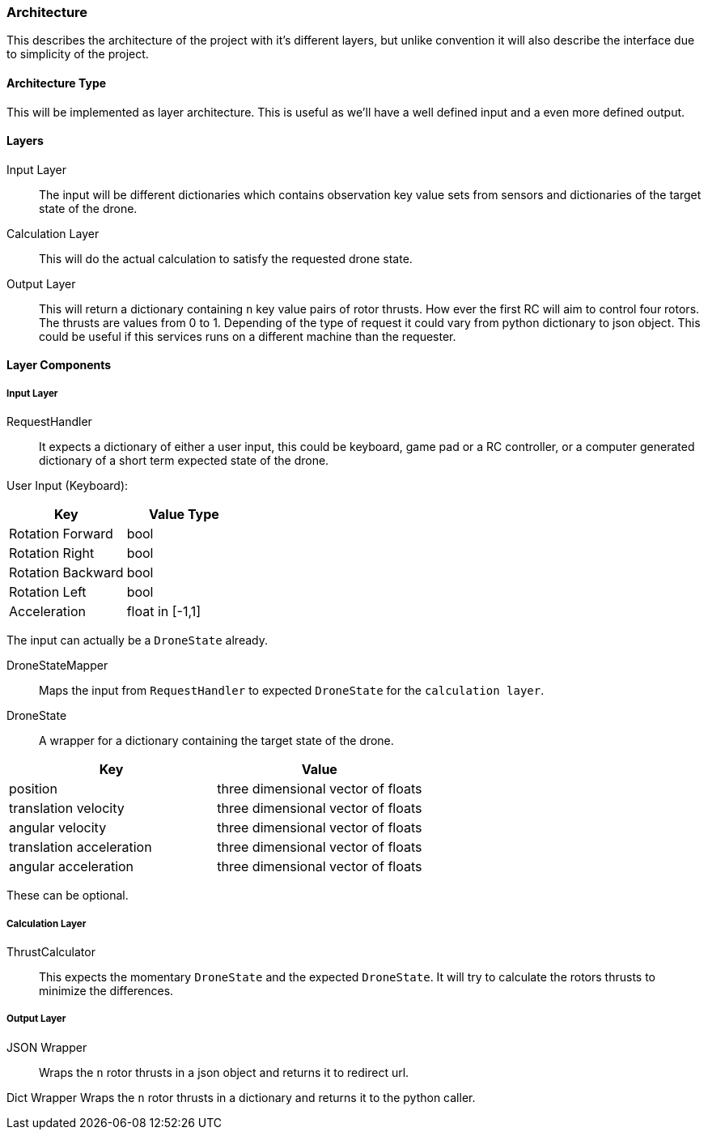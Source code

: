 === Architecture

This describes the architecture of the project with it's different layers, but unlike convention it will also describe the interface due to simplicity of the project.

==== Architecture Type

This will be implemented as layer architecture.
This is useful as we'll have a well defined input and a even more defined output.

==== Layers

****
Input Layer::

The input will be different dictionaries which contains observation key value sets from sensors and dictionaries of the target state of the drone.

****

****
Calculation Layer::

This will do the actual calculation to satisfy the requested drone state.
****

****
Output Layer::

This will return a dictionary containing `n` key value pairs of rotor thrusts.
How ever the first RC will aim to control four rotors.
The thrusts are values from 0 to 1. Depending of the type of request it could vary from python dictionary to json object.
This could be useful if this services runs on a different machine than the requester.
****

==== Layer Components

===== Input Layer

****
RequestHandler::
It expects a dictionary of either a user input, this could be keyboard, game pad or a RC controller, or a computer generated dictionary of a short term expected state of the drone.

User Input (Keyboard):

|===
|Key |Value Type

|Rotation Forward
|bool

|Rotation Right
|bool

|Rotation Backward
|bool

|Rotation Left
|bool

|Acceleration
|float in [-1,1]


|===

The input can actually be a `DroneState` already.

****

****
DroneStateMapper::
Maps the input from `RequestHandler` to expected `DroneState` for the `calculation layer`.
****

****
DroneState::
A wrapper for a dictionary containing the target state of the drone.

|===
|Key |Value

|position
|three dimensional vector of floats

|translation velocity
|three dimensional vector of floats

|angular velocity
|three dimensional vector of floats

|translation acceleration
|three dimensional vector of floats

|angular acceleration
|three dimensional vector of floats

|===

These can be optional.

****

===== Calculation Layer

****
ThrustCalculator::
This expects the momentary `DroneState` and the expected `DroneState`.
It will try to calculate the rotors thrusts to minimize the differences.
****

===== Output Layer

****
JSON Wrapper::
Wraps the `n` rotor thrusts in a json object and returns it to redirect url.
****

****
Dict Wrapper Wraps the `n` rotor thrusts in a dictionary and returns it to the python caller.
****